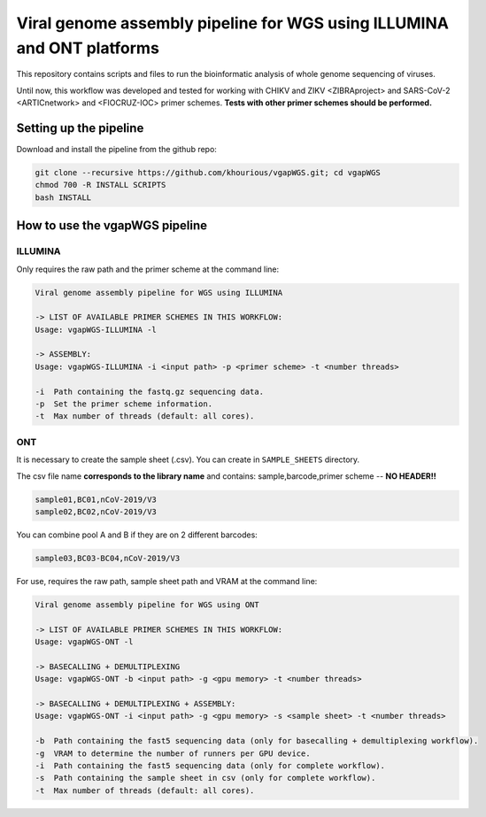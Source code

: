 Viral genome assembly pipeline for WGS using ILLUMINA and ONT platforms
===================================================================

This repository contains scripts and files to run the bioinformatic analysis of whole genome sequencing of viruses.

Until now, this workflow was developed and tested for working with CHIKV and ZIKV <ZIBRAproject> and SARS-CoV-2 <ARTICnetwork> and <FIOCRUZ-IOC> primer schemes. **Tests with other primer schemes should be performed.**

=======================
Setting up the pipeline
=======================

Download and install the pipeline from the github repo:

.. code:: bash

    git clone --recursive https://github.com/khourious/vgapWGS.git; cd vgapWGS
    chmod 700 -R INSTALL SCRIPTS
    bash INSTALL

===============================
How to use the vgapWGS pipeline
===============================

--------
ILLUMINA
--------

Only requires the raw path and the primer scheme at the command line:

.. code:: bash

    Viral genome assembly pipeline for WGS using ILLUMINA

    -> LIST OF AVAILABLE PRIMER SCHEMES IN THIS WORKFLOW:
    Usage: vgapWGS-ILLUMINA -l

    -> ASSEMBLY:
    Usage: vgapWGS-ILLUMINA -i <input path> -p <primer scheme> -t <number threads>

    -i  Path containing the fastq.gz sequencing data.
    -p  Set the primer scheme information.
    -t  Max number of threads (default: all cores).

---
ONT
---

It is necessary to create the sample sheet (.csv). You can create in ``SAMPLE_SHEETS`` directory.

The csv file name **corresponds to the library name** and contains: sample,barcode,primer scheme -- **NO HEADER!!**

.. code:: bash

    sample01,BC01,nCoV-2019/V3
    sample02,BC02,nCoV-2019/V3

You can combine pool A and B if they are on 2 different barcodes:

.. code:: bash

    sample03,BC03-BC04,nCoV-2019/V3

For use, requires the raw path, sample sheet path and VRAM at the command line:

.. code:: bash

    Viral genome assembly pipeline for WGS using ONT

    -> LIST OF AVAILABLE PRIMER SCHEMES IN THIS WORKFLOW:
    Usage: vgapWGS-ONT -l

    -> BASECALLING + DEMULTIPLEXING
    Usage: vgapWGS-ONT -b <input path> -g <gpu memory> -t <number threads>

    -> BASECALLING + DEMULTIPLEXING + ASSEMBLY:
    Usage: vgapWGS-ONT -i <input path> -g <gpu memory> -s <sample sheet> -t <number threads>

    -b  Path containing the fast5 sequencing data (only for basecalling + demultiplexing workflow).
    -g  VRAM to determine the number of runners per GPU device.
    -i  Path containing the fast5 sequencing data (only for complete workflow).
    -s  Path containing the sample sheet in csv (only for complete workflow).
    -t  Max number of threads (default: all cores).
